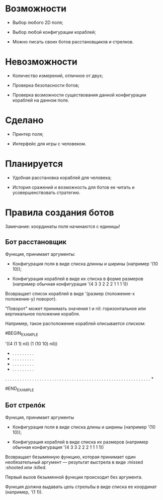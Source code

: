 * Возможности

- Выбор любого 2D поля;

- Выбор любой конфигурации кораблей;

- Можно писать своих ботов расстановщиков и стрелков.

* Невозможности

- Количество измерений, отличное от двух;

- Проверка безопасности ботов;

- Проверка возможности существования данной конфигурации кораблей на
  данном поле.

* Сделано

- Принтер поля;

- Интерфейс для игры с человеком.

* Планируется

- Удобная расстановка кораблей для человека;

- История сражений и возможность для ботов ее читать и
  усовершенствовать стратегию.

* Правила создания ботов

Замечание: координаты поля начинаются с единицы!

** Бот расстановщик

Функция, принимает аргументы:

- Конфигурация поля в виде списка длинны и ширины (например '(10 10));

- Конфигурация кораблей в виде их списка в форме размеров (например
  обычная конфигурация '(4 3 3 2 2 2 1 1 1 1))

Возвращает список кораблей в виде '(размер (положение-x положение-y) поворот).

"Поворот" может принимать значения t и nil: горизонтальное или
вертикальное положение корабля.

Например, такое расположение кораблей описывается списком:

#BEGIN_EXAMPLE

'((4 (1 1) nil) (1 (10 10) nil))

 * . . . . . . . . .
 * . . . . . . . . .
 * . . . . . . . . .
 * . . . . . . . . .
 . . . . . . . . . .
 . . . . . . . . . .
 . . . . . . . . . .
 . . . . . . . . . .
 . . . . . . . . . .
 . . . . . . . . . *

#END_EXAMPLE

** Бот стрелóк

Функция, принимает аргументы

- Конфигурация поля в виде списка длины и ширины (например '(10 10));

- Конфигурация кораблей в виде списка их размеров (например обычная
  конфигурация '(4 3 3 2 2 2 1 1 1 1))

Возвращает безымянную функцию, которая принимает один необязательный
аргумент --- результат выстрела в виде :missed :shooted или :killed.

Первый вызов безымянной функции происходит без аргумента.

Функция должна выдавать цель стрельбы в виде списка ее координат
(например, '(1 1)).

